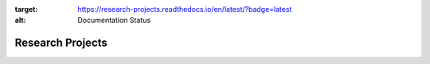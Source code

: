 .. image:: https://readthedocs.org/projects/research-projects/badge/?version=latest
:target: https://research-projects.readthedocs.io/en/latest/?badge=latest
:alt: Documentation Status

Research Projects
====================


